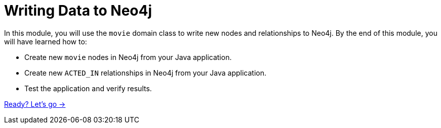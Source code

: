 = Writing Data to Neo4j
:order: 4

In this module, you will use the `movie` domain class to write new nodes and relationships to Neo4j.
By the end of this module, you will have learned how to:

* Create new `movie` nodes in Neo4j from your Java application.
* Create new `ACTED_IN` relationships in Neo4j from your Java application.
* Test the application and verify results.

link:./1-create-movie/[Ready? Let's go →, role=btn]
